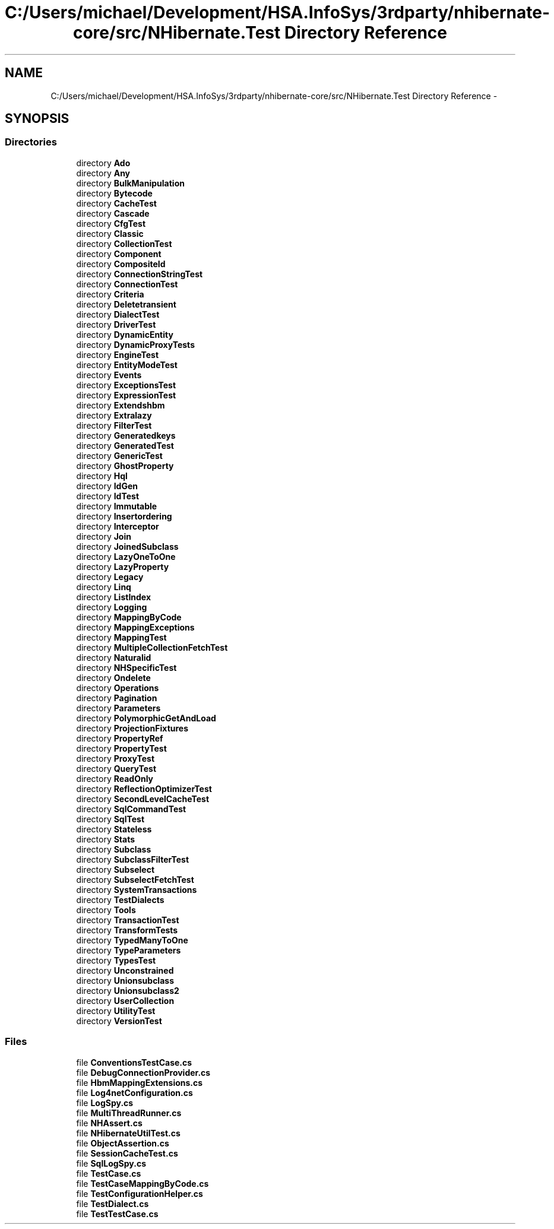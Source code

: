 .TH "C:/Users/michael/Development/HSA.InfoSys/3rdparty/nhibernate-core/src/NHibernate.Test Directory Reference" 3 "Fri Jul 5 2013" "Version 1.0" "HSA.InfoSys" \" -*- nroff -*-
.ad l
.nh
.SH NAME
C:/Users/michael/Development/HSA.InfoSys/3rdparty/nhibernate-core/src/NHibernate.Test Directory Reference \- 
.SH SYNOPSIS
.br
.PP
.SS "Directories"

.in +1c
.ti -1c
.RI "directory \fBAdo\fP"
.br
.ti -1c
.RI "directory \fBAny\fP"
.br
.ti -1c
.RI "directory \fBBulkManipulation\fP"
.br
.ti -1c
.RI "directory \fBBytecode\fP"
.br
.ti -1c
.RI "directory \fBCacheTest\fP"
.br
.ti -1c
.RI "directory \fBCascade\fP"
.br
.ti -1c
.RI "directory \fBCfgTest\fP"
.br
.ti -1c
.RI "directory \fBClassic\fP"
.br
.ti -1c
.RI "directory \fBCollectionTest\fP"
.br
.ti -1c
.RI "directory \fBComponent\fP"
.br
.ti -1c
.RI "directory \fBCompositeId\fP"
.br
.ti -1c
.RI "directory \fBConnectionStringTest\fP"
.br
.ti -1c
.RI "directory \fBConnectionTest\fP"
.br
.ti -1c
.RI "directory \fBCriteria\fP"
.br
.ti -1c
.RI "directory \fBDeletetransient\fP"
.br
.ti -1c
.RI "directory \fBDialectTest\fP"
.br
.ti -1c
.RI "directory \fBDriverTest\fP"
.br
.ti -1c
.RI "directory \fBDynamicEntity\fP"
.br
.ti -1c
.RI "directory \fBDynamicProxyTests\fP"
.br
.ti -1c
.RI "directory \fBEngineTest\fP"
.br
.ti -1c
.RI "directory \fBEntityModeTest\fP"
.br
.ti -1c
.RI "directory \fBEvents\fP"
.br
.ti -1c
.RI "directory \fBExceptionsTest\fP"
.br
.ti -1c
.RI "directory \fBExpressionTest\fP"
.br
.ti -1c
.RI "directory \fBExtendshbm\fP"
.br
.ti -1c
.RI "directory \fBExtralazy\fP"
.br
.ti -1c
.RI "directory \fBFilterTest\fP"
.br
.ti -1c
.RI "directory \fBGeneratedkeys\fP"
.br
.ti -1c
.RI "directory \fBGeneratedTest\fP"
.br
.ti -1c
.RI "directory \fBGenericTest\fP"
.br
.ti -1c
.RI "directory \fBGhostProperty\fP"
.br
.ti -1c
.RI "directory \fBHql\fP"
.br
.ti -1c
.RI "directory \fBIdGen\fP"
.br
.ti -1c
.RI "directory \fBIdTest\fP"
.br
.ti -1c
.RI "directory \fBImmutable\fP"
.br
.ti -1c
.RI "directory \fBInsertordering\fP"
.br
.ti -1c
.RI "directory \fBInterceptor\fP"
.br
.ti -1c
.RI "directory \fBJoin\fP"
.br
.ti -1c
.RI "directory \fBJoinedSubclass\fP"
.br
.ti -1c
.RI "directory \fBLazyOneToOne\fP"
.br
.ti -1c
.RI "directory \fBLazyProperty\fP"
.br
.ti -1c
.RI "directory \fBLegacy\fP"
.br
.ti -1c
.RI "directory \fBLinq\fP"
.br
.ti -1c
.RI "directory \fBListIndex\fP"
.br
.ti -1c
.RI "directory \fBLogging\fP"
.br
.ti -1c
.RI "directory \fBMappingByCode\fP"
.br
.ti -1c
.RI "directory \fBMappingExceptions\fP"
.br
.ti -1c
.RI "directory \fBMappingTest\fP"
.br
.ti -1c
.RI "directory \fBMultipleCollectionFetchTest\fP"
.br
.ti -1c
.RI "directory \fBNaturalid\fP"
.br
.ti -1c
.RI "directory \fBNHSpecificTest\fP"
.br
.ti -1c
.RI "directory \fBOndelete\fP"
.br
.ti -1c
.RI "directory \fBOperations\fP"
.br
.ti -1c
.RI "directory \fBPagination\fP"
.br
.ti -1c
.RI "directory \fBParameters\fP"
.br
.ti -1c
.RI "directory \fBPolymorphicGetAndLoad\fP"
.br
.ti -1c
.RI "directory \fBProjectionFixtures\fP"
.br
.ti -1c
.RI "directory \fBPropertyRef\fP"
.br
.ti -1c
.RI "directory \fBPropertyTest\fP"
.br
.ti -1c
.RI "directory \fBProxyTest\fP"
.br
.ti -1c
.RI "directory \fBQueryTest\fP"
.br
.ti -1c
.RI "directory \fBReadOnly\fP"
.br
.ti -1c
.RI "directory \fBReflectionOptimizerTest\fP"
.br
.ti -1c
.RI "directory \fBSecondLevelCacheTest\fP"
.br
.ti -1c
.RI "directory \fBSqlCommandTest\fP"
.br
.ti -1c
.RI "directory \fBSqlTest\fP"
.br
.ti -1c
.RI "directory \fBStateless\fP"
.br
.ti -1c
.RI "directory \fBStats\fP"
.br
.ti -1c
.RI "directory \fBSubclass\fP"
.br
.ti -1c
.RI "directory \fBSubclassFilterTest\fP"
.br
.ti -1c
.RI "directory \fBSubselect\fP"
.br
.ti -1c
.RI "directory \fBSubselectFetchTest\fP"
.br
.ti -1c
.RI "directory \fBSystemTransactions\fP"
.br
.ti -1c
.RI "directory \fBTestDialects\fP"
.br
.ti -1c
.RI "directory \fBTools\fP"
.br
.ti -1c
.RI "directory \fBTransactionTest\fP"
.br
.ti -1c
.RI "directory \fBTransformTests\fP"
.br
.ti -1c
.RI "directory \fBTypedManyToOne\fP"
.br
.ti -1c
.RI "directory \fBTypeParameters\fP"
.br
.ti -1c
.RI "directory \fBTypesTest\fP"
.br
.ti -1c
.RI "directory \fBUnconstrained\fP"
.br
.ti -1c
.RI "directory \fBUnionsubclass\fP"
.br
.ti -1c
.RI "directory \fBUnionsubclass2\fP"
.br
.ti -1c
.RI "directory \fBUserCollection\fP"
.br
.ti -1c
.RI "directory \fBUtilityTest\fP"
.br
.ti -1c
.RI "directory \fBVersionTest\fP"
.br
.in -1c
.SS "Files"

.in +1c
.ti -1c
.RI "file \fBConventionsTestCase\&.cs\fP"
.br
.ti -1c
.RI "file \fBDebugConnectionProvider\&.cs\fP"
.br
.ti -1c
.RI "file \fBHbmMappingExtensions\&.cs\fP"
.br
.ti -1c
.RI "file \fBLog4netConfiguration\&.cs\fP"
.br
.ti -1c
.RI "file \fBLogSpy\&.cs\fP"
.br
.ti -1c
.RI "file \fBMultiThreadRunner\&.cs\fP"
.br
.ti -1c
.RI "file \fBNHAssert\&.cs\fP"
.br
.ti -1c
.RI "file \fBNHibernateUtilTest\&.cs\fP"
.br
.ti -1c
.RI "file \fBObjectAssertion\&.cs\fP"
.br
.ti -1c
.RI "file \fBSessionCacheTest\&.cs\fP"
.br
.ti -1c
.RI "file \fBSqlLogSpy\&.cs\fP"
.br
.ti -1c
.RI "file \fBTestCase\&.cs\fP"
.br
.ti -1c
.RI "file \fBTestCaseMappingByCode\&.cs\fP"
.br
.ti -1c
.RI "file \fBTestConfigurationHelper\&.cs\fP"
.br
.ti -1c
.RI "file \fBTestDialect\&.cs\fP"
.br
.ti -1c
.RI "file \fBTestTestCase\&.cs\fP"
.br
.in -1c
